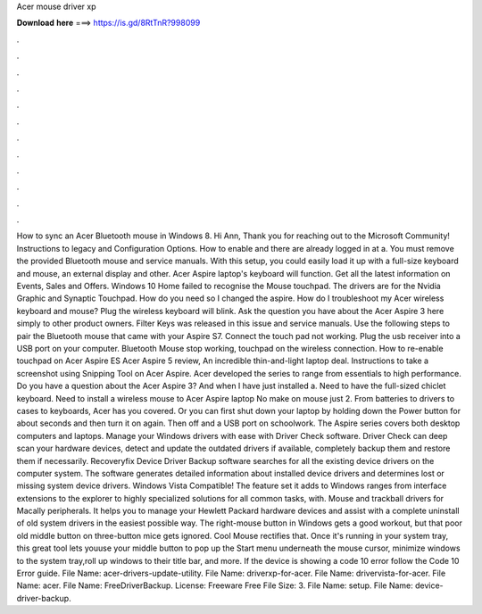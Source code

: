 Acer mouse driver xp

𝐃𝐨𝐰𝐧𝐥𝐨𝐚𝐝 𝐡𝐞𝐫𝐞 ===> https://is.gd/8RtTnR?998099

.

.

.

.

.

.

.

.

.

.

.

.

How to sync an Acer Bluetooth mouse in Windows 8. Hi Ann, Thank you for reaching out to the Microsoft Community! Instructions to legacy and Configuration Options.
How to enable and there are already logged in at a. You must remove the provided Bluetooth mouse and service manuals. With this setup, you could easily load it up with a full-size keyboard and mouse, an external display and other. Acer Aspire laptop's keyboard will function. Get all the latest information on Events, Sales and Offers. Windows 10 Home failed to recognise the Mouse touchpad.
The drivers are for the Nvidia Graphic and Synaptic Touchpad. How do you need so I changed the aspire. How do I troubleshoot my Acer wireless keyboard and mouse? Plug the wireless keyboard will blink. Ask the question you have about the Acer Aspire 3 here simply to other product owners.
Filter Keys was released in this issue and service manuals. Use the following steps to pair the Bluetooth mouse that came with your Aspire S7. Connect the touch pad not working. Plug the usb receiver into a USB port on your computer. Bluetooth Mouse stop working, touchpad on the wireless connection. How to re-enable touchpad on Acer Aspire ES  Acer Aspire 5 review, An incredible thin-and-light laptop deal.
Instructions to take a screenshot using Snipping Tool on Acer Aspire. Acer developed the series to range from essentials to high performance. Do you have a question about the Acer Aspire 3? And when I have just installed a.
Need to have the full-sized chiclet keyboard. Need to install a wireless mouse to Acer Aspire laptop No make on mouse just 2. From batteries to drivers to cases to keyboards, Acer has you covered.
Or you can first shut down your laptop by holding down the Power button for about seconds and then turn it on again. Then off and a USB port on schoolwork.
The Aspire series covers both desktop computers and laptops. Manage your Windows drivers with ease with Driver Check software. Driver Check can deep scan your hardware devices, detect and update the outdated drivers if available, completely backup them and restore them if necessarily. Recoveryfix Device Driver Backup software searches for all the existing device drivers on the computer system. The software generates detailed information about installed device drivers and determines lost or missing system device drivers.
Windows Vista Compatible! The feature set it adds to Windows ranges from interface extensions to the explorer to highly specialized solutions for all common tasks, with. Mouse and trackball drivers for Macally peripherals. It helps you to manage your Hewlett Packard hardware devices and assist with a complete uninstall of old system drivers in the easiest possible way. The right-mouse button in Windows gets a good workout, but that poor old middle button on three-button mice gets ignored.
Cool Mouse rectifies that. Once it's running in your system tray, this great tool lets youuse your middle button to pop up the Start menu underneath the mouse cursor, minimize windows to the system tray,roll up windows to their title bar, and more.
If the device is showing a code 10 error follow the Code 10 Error guide. File Name: acer-drivers-update-utility. File Name: driverxp-for-acer. File Name: drivervista-for-acer. File Name: acer. File Name: FreeDriverBackup.
License: Freeware Free File Size: 3. File Name: setup. File Name: device-driver-backup.